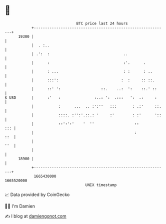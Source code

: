 * 👋

#+begin_example
                                   BTC price last 24 hours                    
               +------------------------------------------------------------+ 
         19300 |                                                            | 
               |  . :..                                                     | 
               | .':  :                                 ..                  | 
               |      :                                 :'.      .          | 
               |      : ...                             : :      : ..       | 
               |      :::':                            :  :     :: ::.      | 
               |      ::' ':                  ::.    ..:  ':    ::.' ::     | 
   $ USD       |      :'   :               :..: ':  .:::   ':  .:     :     | 
               |           :      ...  .. :':''   :::       : .:'     ::.   | 
               |           ::::. :'':'.::.: '     :'        : :'      '::   | 
               |           ::':':'    '  ''                  ::         ::: | 
               |                                             :          ::  | 
               |                                                        ''  | 
               |                                                            | 
         18900 |                                                            | 
               +------------------------------------------------------------+ 
                1665430000                                        1665520000  
                                       UNIX timestamp                         
#+end_example
📈 Data provided by CoinGecko

🧑‍💻 I'm Damien

✍️ I blog at [[https://www.damiengonot.com][damiengonot.com]]
